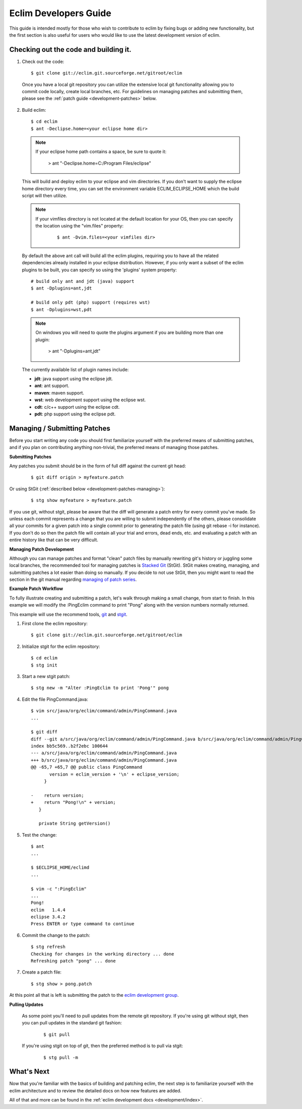 .. Copyright (C) 2005 - 2009  Eric Van Dewoestine

   This program is free software: you can redistribute it and/or modify
   it under the terms of the GNU General Public License as published by
   the Free Software Foundation, either version 3 of the License, or
   (at your option) any later version.

   This program is distributed in the hope that it will be useful,
   but WITHOUT ANY WARRANTY; without even the implied warranty of
   MERCHANTABILITY or FITNESS FOR A PARTICULAR PURPOSE.  See the
   GNU General Public License for more details.

   You should have received a copy of the GNU General Public License
   along with this program.  If not, see <http://www.gnu.org/licenses/>.

.. _guides/development:

Eclim Developers Guide
======================

This guide is intended mostly for those who wish to contribute to eclim by
fixing bugs or adding new functionality, but the first section is also useful
for users who would like to use the latest development version of eclim.

.. _development-build:

Checking out the code and building it.
--------------------------------------

1. Check out the code:

  ::

    $ git clone git://eclim.git.sourceforge.net/gitroot/eclim

  Once you have a local git repository you can utilize the extensive local git
  functionality allowing you to commit code locally, create local branches,
  etc.  For guidelines on managing patches and submitting them, please see the
  :ref:`patch guide <development-patches>` below.

2. Build eclim:

  ::

    $ cd eclim
    $ ant -Declipse.home=<your eclipse home dir>

  .. note::

    If your eclipse home path contains a space, be sure to quote it:

      > ant "-Declipse.home=C:/Program Files/eclipse"

  This will build and deploy eclim to your eclipse and vim directories.  If you
  don't want to supply the eclipse home directory every time, you can set the
  environment variable ECLIM_ECLIPSE_HOME which the build script will then
  utilize.

  .. note::

    If your vimfiles directory is not located at the default location for your
    OS, then you can specify the location using the "vim.files" property:

      ::

        $ ant -Dvim.files=<your vimfiles dir>

  By default the above ant call will build all the eclim plugins, requiring you
  to have all the related dependencies already installed in your eclipse
  distribution.  However, if you only want a subset of the eclim plugins to be
  built, you can specify so using the 'plugins' system property:

  ::

    # build only ant and jdt (java) support
    $ ant -Dplugins=ant,jdt

    # build only pdt (php) support (requires wst)
    $ ant -Dplugins=wst,pdt

  .. note::

    On windows you will need to quote the plugins argument if you are building
    more than one plugin:

      > ant "-Dplugins=ant,jdt"

  The currently available list of plugin names include:

  - **jdt**: java support using the eclipse jdt.
  - **ant**: ant support.
  - **maven**: maven support.
  - **wst**: web development support using the eclipse wst.
  - **cdt**: c/c++ support using the eclipse cdt.
  - **pdt**: php support using the eclipse pdt.


.. _development-patches:

Managing / Submitting Patches
-----------------------------

Before you start writing any code you should first familiarize yourself with
the preferred means of submitting patches, and if you plan on contributing
anything non-trivial, the preferred means of managing those patches.

.. _development-patches-submitting:

**Submitting Patches**

Any patches you submit should be in the form of full diff against the current
git head:

  ::

    $ git diff origin > myfeature.patch

Or using StGit (:ref:`described below <development-patches-managing>`):

  ::

    $ stg show myfeature > myfeature.patch

If you use git, without stgit, please be aware that the diff will generate a
patch entry for every commit you've made. So unless each commit represents a
change that you are willing to submit independently of the others, please
consolidate all your commits for a given patch into a single commit prior to
generating the patch file (using git rebase -i for instance).  If you don't do
so then the patch file will contain all your trial and errors, dead ends, etc.
and evaluating a patch with an entire history like that can be very difficult.

.. _development-patches-managing:

**Managing Patch Development**

Although you can manage patches and format "clean" patch files by manually
rewriting git's history or juggling some local branches, the recommended tool
for managing patches is `Stacked Git`_ (StGit).  StGit makes creating,
managing, and submitting patches a lot easier than doing so manually.  If you
decide to not use StGit, then you might want to read the section in the git
manual regarding `managing of patch series`_.

.. _development-patch-example:

**Example Patch Workflow**

To fully illustrate creating and submitting a patch, let's walk through making
a small change, from start to finish.  In this example we will modify the
:PingEclim command to print "Pong" along with the version numbers normally
returned.

This example will use the recommend tools, git_ and stgit_.

1. First clone the eclim repository:

  ::

    $ git clone git://eclim.git.sourceforge.net/gitroot/eclim

2. Initialize stgit for the eclim repository:

  ::

    $ cd eclim
    $ stg init

3. Start a new stgit patch:

  ::

    $ stg new -m "Alter :PingEclim to print 'Pong'" pong


4. Edit the file PingCommand.java:

  ::

    $ vim src/java/org/eclim/command/admin/PingCommand.java
    ...

    $ git diff
    diff --git a/src/java/org/eclim/command/admin/PingCommand.java b/src/java/org/eclim/command/admin/PingCommand.java
    index bb5c569..b2f2ebc 100644
    --- a/src/java/org/eclim/command/admin/PingCommand.java
    +++ b/src/java/org/eclim/command/admin/PingCommand.java
    @@ -65,7 +65,7 @@ public class PingCommand
           version = eclim_version + '\n' + eclipse_version;
         }

    -    return version;
    +    return "Pong!\n" + version;
       }

       private String getVersion()


5. Test the change:

  ::

    $ ant
    ...

    $ $ECLIPSE_HOME/eclimd
    ...

    $ vim -c ":PingEclim"
    ...
    Pong!
    eclim   1.4.4
    eclipse 3.4.2
    Press ENTER or type command to continue


6. Commit the change to the patch:

  ::

    $ stg refresh
    Checking for changes in the working directory ... done
    Refreshing patch "pong" ... done

7. Create a patch file:

  ::

    $ stg show > pong.patch

At this point all that is left is submitting the patch to the
`eclim development group`_.


**Pulling Updates**

  As some point you'll need to pull updates from the remote git repository.  If
  you're using git without stgit, then you can pull updates in the standard git
  fashion:

    ::

      $ git pull

  If you're using stgit on top of git, then the preferred method is to pull via
  stgit:

    ::

      $ stg pull -m


What's Next
------------

Now that you're familiar with the basics of building and patching eclim, the
next step is to familiarize yourself with the eclim architecture and to review
the detailed docs on how new features are added.

All of that and more can be found in the
:ref:`eclim development docs <development/index>`.


.. _git: http://git-scm.com/
.. _git-format-patch: http://www.kernel.org/pub/software/scm/git/docs/git-format-patch.html
.. _managing of patch series: http://www.kernel.org/pub/software/scm/git/docs/user-manual.html#cleaning-up-history
.. _Stacked Git: http://procode.org/stgit/
.. _stgit: http://procode.org/stgit/
.. _eclim development group: http://groups.google.com/group/eclim-dev
